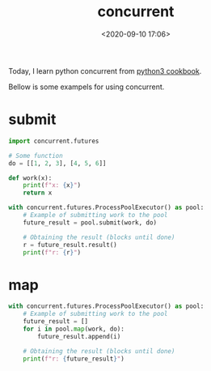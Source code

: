 #+TITLE: concurrent
#+date: <2020-09-10 17:06>
#+filetags: concurrent

Today, I learn python concurrent from [[https://python3-cookbook.readthedocs.io/zh_CN/latest/c12/p08_perform_simple_parallel_programming.html][python3 cookbook]].

Bellow is some exampels for using concurrent.

* submit

#+BEGIN_SRC python :results output :session
import concurrent.futures

# Some function
do = [[1, 2, 3], [4, 5, 6]]

def work(x):
    print(f"x: {x}")
    return x

with concurrent.futures.ProcessPoolExecutor() as pool:
    # Example of submitting work to the pool
    future_result = pool.submit(work, do)

    # Obtaining the result (blocks until done)
    r = future_result.result()
    print(f"r: {r}")
#+END_SRC

#+RESULTS:
: x: [[1, 2, 3], [4, 5, 6]]
: r: [[1, 2, 3], [4, 5, 6]]

* map
#+BEGIN_SRC python :results output :session
with concurrent.futures.ProcessPoolExecutor() as pool:
    # Example of submitting work to the pool
    future_result = []
    for i in pool.map(work, do):
        future_result.append(i)

    # Obtaining the result (blocks until done)
    print(f"r: {future_result}")
#+END_SRC

#+RESULTS:
: x: [1, 2, 3]
: x: [4, 5, 6]
: r: [[1, 2, 3], [4, 5, 6]]
